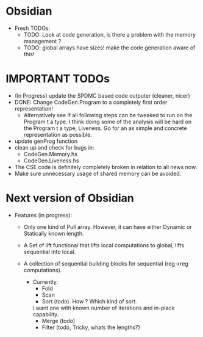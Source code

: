 * Obsidian

  * Fresh TODOs:  
    + TODO: Look at code generation, is there a problem with the memory management ? 
    + TODO: global arrays have sizes! make the code generation aware of this! 
        

* IMPORTANT TODOs
  + (In Progress) update the SPDMC based code outputer (cleaner, nicer) 
  + DONE: Change CodeGen.Program to a completely first order representation! 
    * Alternatively see if all following steps can be tweaked to run 
      on the Program t a type. I think doing some of the analysis will be hard 
      on the Program t a type, Liveness. Go for an as simple and concrete 
      representation as possible. 
  + update genProg function
  + clean up and check for bugs in: 
    * CodeGen.Memory.hs
    * CodeGen.Liveness.hs 
  + The CSE code is definitely completely broken in relation 
    to all news now.
  + Make sure unnecessary usage of shared memory can be avoided.    

* Next version of Obsidian
  * Features (in progress): 
     + Only one kind of Pull array.
       However, it can have either Dynamic or Statically known length.
     + A Set of lift functional that lifts local computations 
       to global, lifts sequential into local. 
     + A collection of sequential building blocks for sequential (reg->reg 
       computations). 
       
       * Currently: 
          + Fold 
          + Scan 
          + Sort (todo). How ? Which kind of sort. 
	    I want one with known number of iterations and in-place capability. 
          + Merge (todo) 
          + Filter (todo, Tricky, whats the lengths?) 
	    
